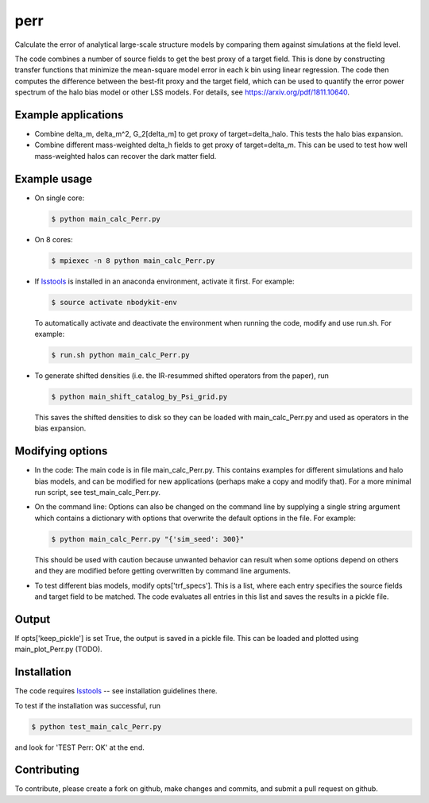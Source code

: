 perr
=========================================
Calculate the error of analytical large-scale structure models by comparing them against simulations at the field level.


The code combines a number of source fields to get the best proxy of a target field. This is done by constructing transfer functions that minimize the mean-square model error in each k bin using linear regression. The code then computes the difference between the best-fit proxy and the target field, which can be used to quantify the error power spectrum of the halo bias model or other LSS models. For details, see https://arxiv.org/pdf/1811.10640.

Example applications
--------------------

- Combine delta_m, delta_m^2, G_2[delta_m] to get proxy of target=delta_halo. This tests the halo bias expansion.

- Combine different mass-weighted delta_h fields to get proxy of target=delta_m. This can be used to test how well mass-weighted halos can recover the dark matter field.


Example usage
-------------

- On single core:

  .. code-block:: bash

    $ python main_calc_Perr.py

- On 8 cores:

  .. code-block:: bash

    $ mpiexec -n 8 python main_calc_Perr.py

- If `lsstools <https://github.com/mschmittfull/lsstools>`_ is installed in an anaconda environment, activate it first. For example:

  .. code-block:: bash

    $ source activate nbodykit-env

  To automatically activate and deactivate the environment when running the code, modify and use run.sh. For example:

  .. code-block:: bash

    $ run.sh python main_calc_Perr.py

- To generate shifted densities (i.e. the IR-resummed shifted operators from the paper), run

  .. code-block:: bash

    $ python main_shift_catalog_by_Psi_grid.py

  This saves the shifted densities to disk so they can be loaded with main_calc_Perr.py and used as operators in the bias expansion.



Modifying options
-----------------

- In the code: The main code is in file main_calc_Perr.py. This contains examples for different simulations and halo bias models, and can be modified for new applications (perhaps make a copy and modify that). For a more minimal run script, see test_main_calc_Perr.py. 

- On the command line: Options can also be changed on the command line by supplying a single string argument which contains a dictionary with options that overwrite the default options in the file. For example:

  .. code-block:: bash

    $ python main_calc_Perr.py "{'sim_seed': 300}"

  This should be used with caution because unwanted behavior can result when some options depend on others and they are modified before getting overwritten by command line arguments.

- To test different bias models, modify opts['trf_specs']. This is a list, where each entry specifies the source fields and target field to be matched. The code evaluates all entries in this list and saves the results in a pickle file.


Output
------
If opts['keep_pickle'] is set True, the output is saved in a pickle file. This can be loaded and plotted using main_plot_Perr.py (TODO).


Installation
------------
The code requires `lsstools <https://github.com/mschmittfull/lsstools>`_ -- see installation guidelines there.

To test if the installation was successful, run

.. code-block:: bash

  $ python test_main_calc_Perr.py

and look for 'TEST Perr: OK' at the end.


Contributing
------------
To contribute, please create a fork on github, make changes and commits, and submit a pull request on github.